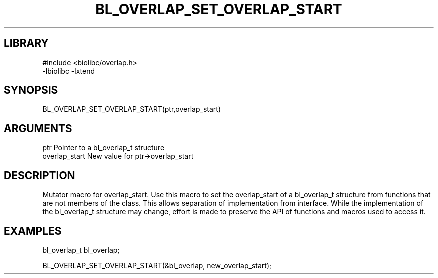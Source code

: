 \" Generated by /home/bacon/scripts/gen-get-set
.TH BL_OVERLAP_SET_OVERLAP_START 3

.SH LIBRARY
.nf
.na
#include <biolibc/overlap.h>
-lbiolibc -lxtend
.ad
.fi

\" Convention:
\" Underline anything that is typed verbatim - commands, etc.
.SH SYNOPSIS
.PP
.nf 
.na
BL_OVERLAP_SET_OVERLAP_START(ptr,overlap_start)
.ad
.fi

.SH ARGUMENTS
.nf
.na
ptr              Pointer to a bl_overlap_t structure
overlap_start    New value for ptr->overlap_start
.ad
.fi

.SH DESCRIPTION

Mutator macro for overlap_start.  Use this macro to set the overlap_start of
a bl_overlap_t structure from functions that are not members of the class.
This allows separation of implementation from interface.  While the
implementation of the bl_overlap_t structure may change, effort is made to
preserve the API of functions and macros used to access it.

.SH EXAMPLES

.nf
.na
bl_overlap_t   bl_overlap;

BL_OVERLAP_SET_OVERLAP_START(&bl_overlap, new_overlap_start);
.ad
.fi

